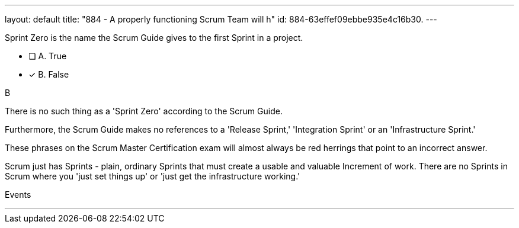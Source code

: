 ---
layout: default 
title: "884 - A properly functioning Scrum Team will h"
id: 884-63effef09ebbe935e4c16b30.
---


[#question]


****

[#query]
--
Sprint Zero is the name the Scrum Guide gives to the first Sprint in a project.
--

[#list]
--
* [ ] A. True
* [*] B. False

--
****

[#answer]
B

[#explanation]
--
There is no such thing as a 'Sprint Zero' according to the Scrum Guide. 

Furthermore, the Scrum Guide makes no references to a 'Release Sprint,' 'Integration Sprint' or an 'Infrastructure Sprint.'

These phrases on the Scrum Master Certification exam will almost always be red herrings that point to an incorrect answer.

Scrum just has Sprints - plain, ordinary Sprints that must create a usable and valuable Increment of work. There are no Sprints in Scrum where you 'just set things up' or 'just get the infrastructure working.' 

--

[#ka]
Events

'''

